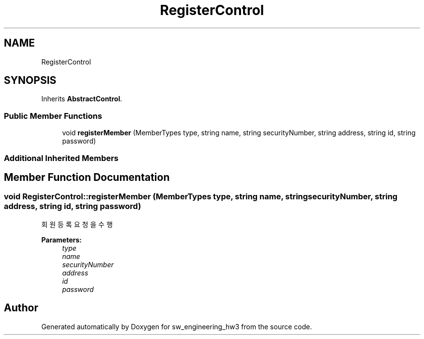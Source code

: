 .TH "RegisterControl" 3 "Wed May 30 2018" "sw_engineering_hw3" \" -*- nroff -*-
.ad l
.nh
.SH NAME
RegisterControl
.SH SYNOPSIS
.br
.PP
.PP
Inherits \fBAbstractControl\fP\&.
.SS "Public Member Functions"

.in +1c
.ti -1c
.RI "void \fBregisterMember\fP (MemberTypes type, string name, string securityNumber, string address, string id, string password)"
.br
.in -1c
.SS "Additional Inherited Members"
.SH "Member Function Documentation"
.PP 
.SS "void RegisterControl::registerMember (MemberTypes type, string name, string securityNumber, string address, string id, string password)"
회원등록 요청을 수행 
.PP
\fBParameters:\fP
.RS 4
\fItype\fP 
.br
\fIname\fP 
.br
\fIsecurityNumber\fP 
.br
\fIaddress\fP 
.br
\fIid\fP 
.br
\fIpassword\fP 
.RE
.PP


.SH "Author"
.PP 
Generated automatically by Doxygen for sw_engineering_hw3 from the source code\&.
